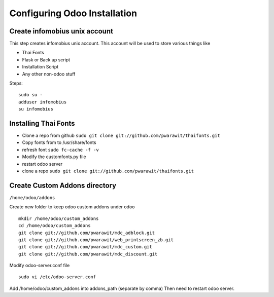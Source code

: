 .. _config:

########################################################################
Configuring Odoo Installation
########################################################################

************************************************************************
Create infomobius unix account
************************************************************************

This step creates infomobius unix account. This account will be used to
store various things like

* Thai Fonts
* Flask or Back up script
* Installation Script
* Any other non-odoo stuff

Steps::

    sudo su - 
    adduser infomobius
    su infomobius


************************************************************************
Installing Thai Fonts
************************************************************************

* Clone a repo from github ``sudo git clone git://github.com/pwarawit/thaifonts.git``
* Copy fonts from to /usr/share/fonts
* refresh font ``sudo fc-cache -f -v``
* Modify the customfonts.py file 
* restart odoo server
* clone a repo ``sudo git clone git://github.com/pwarawit/thaifonts.git``

************************************************************************
Create Custom Addons directory
************************************************************************

``/home/odoo/addons``

Create new folder to keep odoo custom addons under odoo ::

    mkdir /home/odoo/custom_addons
    cd /home/odoo/custom_addons
    git clone git://github.com/pwarawit/mdc_adblock.git
    git clone git://github.com/pwarawit/web_printscreen_zb.git
    git clone git://github.com/pwarawit/mdc_custom.git
    git clone git://github.com/pwarawit/mdc_discount.git
    
Modify odoo-server.conf file ::

    sudo vi /etc/odoo-server.conf

Add /home/odoo/custom_addons into addons_path (separate by comma)
Then need to restart odoo server.
	
